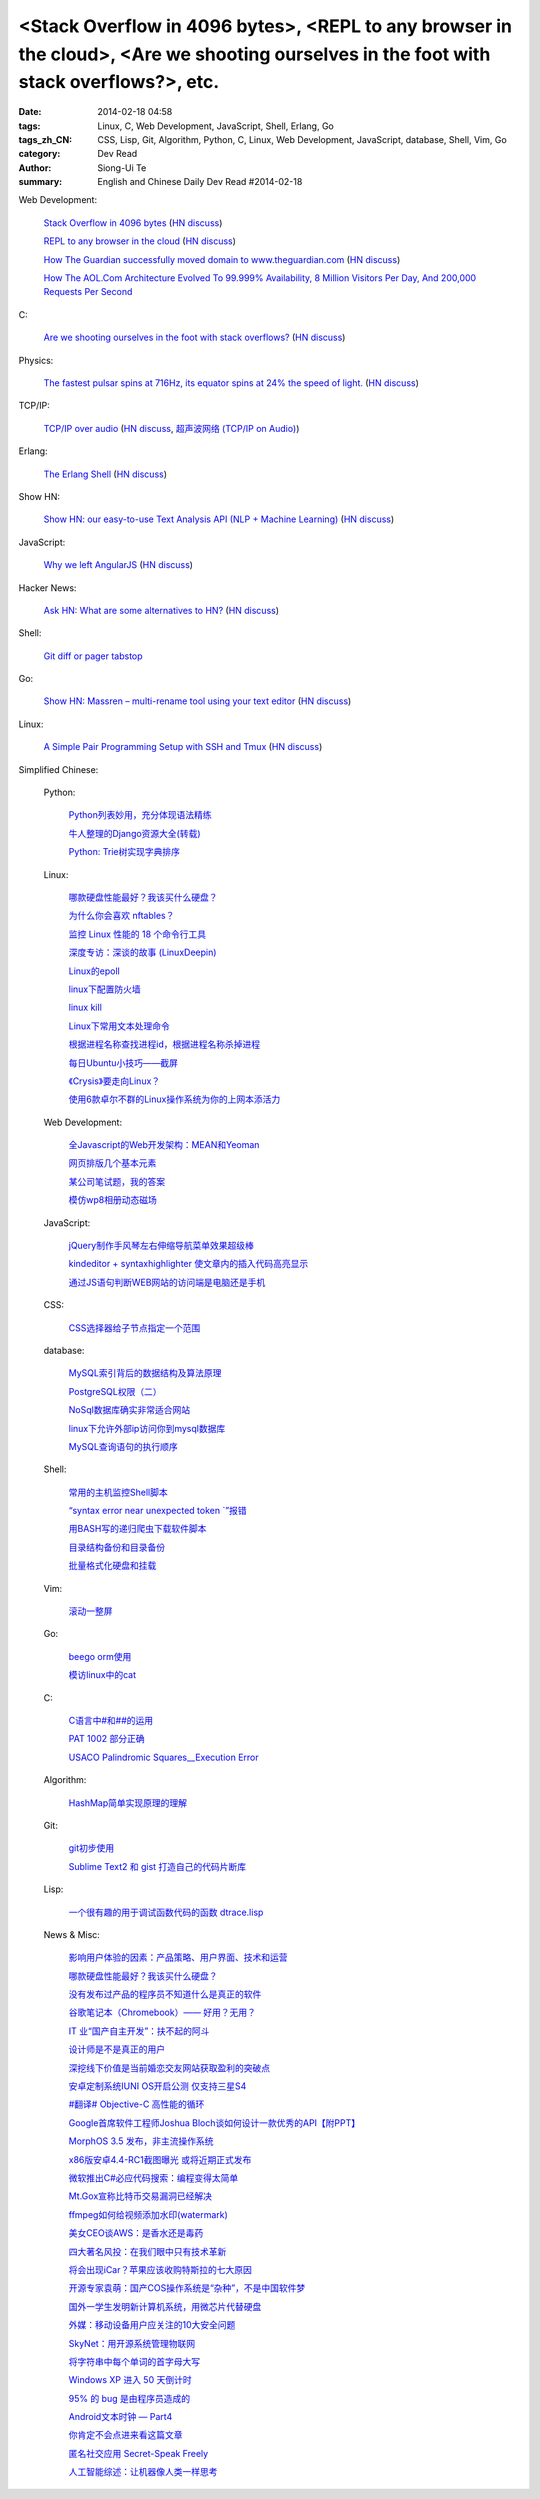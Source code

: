 <Stack Overflow in 4096 bytes>, <REPL to any browser in the cloud>, <Are we shooting ourselves in the foot with stack overflows?>, etc.
#######################################################################################################################################

:date: 2014-02-18 04:58
:tags: Linux, C, Web Development, JavaScript, Shell, Erlang, Go
:tags_zh_CN: CSS, Lisp, Git, Algorithm, Python, C, Linux, Web Development, JavaScript, database, Shell, Vim, Go
:category: Dev Read
:author: Siong-Ui Te
:summary: English and Chinese Daily Dev Read #2014-02-18


Web Development:

  `Stack Overflow in 4096 bytes <http://danlec.com/blog/stackoverflow-in-4096-bytes>`_
  (`HN discuss <https://news.ycombinator.com/item?id=7253710>`__)

  `REPL to any browser in the cloud <https://github.com/cloudup/browser-repl/>`_
  (`HN discuss <https://news.ycombinator.com/item?id=7256043>`__)

  `How The Guardian successfully moved domain to www.theguardian.com <http://www.theguardian.com/info/developer-blog/2014/feb/18/how-the-guardian-successfully-moved-domain>`_
  (`HN discuss <https://news.ycombinator.com/item?id=7257922>`__)

  `How The AOL.Com Architecture Evolved To 99.999% Availability, 8 Million Visitors Per Day, And 200,000 Requests Per Second <http://highscalability.com/blog/2014/2/17/how-the-aolcom-architecture-evolved-to-99999-availability-8.html>`_

C:

  `Are we shooting ourselves in the foot with stack overflows? <http://embeddedgurus.com/state-space/2014/02/are-we-shooting-ourselves-in-the-foot-with-stack-overflow/>`_
  (`HN discuss <https://news.ycombinator.com/item?id=7256666>`__)

Physics:

  `The fastest pulsar spins at 716Hz, its equator spins at 24% the speed of light. <http://en.wikipedia.org/wiki/PSR_J1748-2446ad>`_
  (`HN discuss <https://news.ycombinator.com/item?id=7254168>`__)

TCP/IP:

  `TCP/IP over audio  <http://www.anfractuosity.com/projects/ultrasound-networking/>`_
  (`HN discuss <https://news.ycombinator.com/item?id=7255035>`__,
  `超声波网络 (TCP/IP on Audio) <http://www.oschina.net/translate/ultrasound-networking>`_)

Erlang:

  `The Erlang Shell <https://medium.com/p/ab8d8bec3972>`_
  (`HN discuss <https://news.ycombinator.com/item?id=7255991>`__)

Show HN:

  `Show HN: our easy-to-use Text Analysis API (NLP + Machine Learning) <http://aylien.com/text-api-demo>`_
  (`HN discuss <https://news.ycombinator.com/item?id=7257685>`__)

JavaScript:

  `Why we left AngularJS <https://sourcegraph.com/blog/switching-from-angularjs-to-server-side-html>`_
  (`HN discuss <https://news.ycombinator.com/item?id=7255227>`__)

Hacker News:

  `Ask HN: What are some alternatives to HN? <https://news.ycombinator.com/item?id=7254884>`_
  (`HN discuss <https://news.ycombinator.com/item?id=7254884>`__)

Shell:

  `Git diff or pager tabstop <http://blog.yjl.im/2014/02/git-diff-or-pager-tabstop.html>`_

Go:

  `Show HN: Massren – multi-rename tool using your text editor <https://github.com/laurent22/massren>`_
  (`HN discuss <https://news.ycombinator.com/item?id=7258308>`__)

Linux:

  `A Simple Pair Programming Setup with SSH and Tmux <http://www.collectiveidea.com/blog/archives/2014/02/18/a-simple-pair-programming-setup-with-ssh-and-tmux/>`_
  (`HN discuss <https://news.ycombinator.com/item?id=7258562>`__)



Simplified Chinese:

  Python:

    `Python列表妙用，充分体现语法精练 <http://my.oschina.net/sanpeterguo/blog/200538>`_

    `牛人整理的Django资源大全(转载) <http://my.oschina.net/u/993130/blog/200586>`_

    `Python: Trie树实现字典排序 <http://my.oschina.net/goal/blog/200596>`_

  Linux:

    `哪款硬盘性能最好？我该买什么硬盘？ <http://blog.jobbole.com/58148/>`_

    `为什么你会喜欢 nftables？ <http://www.oschina.net/news/48956/why-you-will-like-nftables>`_

    `监控 Linux 性能的 18 个命令行工具 <http://www.oschina.net/translate/command-line-tools-to-monitor-linux-performance>`_

    `深度专访：深谈的故事 (LinuxDeepin) <http://www.oschina.net/news/48943/deepin-talk>`_

    `Linux的epoll  <http://my.oschina.net/zhangjie830621/blog/200881>`_

    `linux下配置防火墙 <http://my.oschina.net/weiwenfeng/blog/200548>`_

    `linux kill <http://my.oschina.net/u/861562/blog/200564>`_

    `Linux下常用文本处理命令 <http://my.oschina.net/tonysite/blog/200686>`_

    `根据进程名称查找进程id，根据进程名称杀掉进程 <http://www.oschina.net/code/snippet_121248_33307>`_

    `每日Ubuntu小技巧——截屏 <http://linux.cn/thread/12353/1/1/>`_

    `《Crysis》要走向Linux？ <http://linux.cn/thread/12351/1/1/>`_

    `使用6款卓尔不群的Linux操作系统为你的上网本添活力 <http://linux.cn/thread/12352/1/1/>`_

  Web Development:

    `全Javascript的Web开发架构：MEAN和Yeoman <http://blog.jobbole.com/59689/>`_

    `网页排版几个基本元素 <http://my.oschina.net/u/1446867/blog/200590>`_

    `某公司笔试题，我的答案 <http://my.oschina.net/tommyfok/blog/200682>`_

    `模仿wp8相册动态磁场 <http://www.oschina.net/code/snippet_590489_33296>`_

  JavaScript:

    `jQuery制作手风琴左右伸缩导航菜单效果超级棒 <http://www.oschina.net/code/snippet_1438110_33292>`_

    `kindeditor + syntaxhighlighter 使文章内的插入代码高亮显示 <http://my.oschina.net/liuxiaobo/blog/200863>`_

    `通过JS语句判断WEB网站的访问端是电脑还是手机 <http://my.oschina.net/docin/blog/200663>`_

  CSS:

    `CSS选择器给子节点指定一个范围 <http://www.oschina.net/code/snippet_150221_33318>`_

  database:

    `MySQL索引背后的数据结构及算法原理 <http://my.oschina.net/bieber/blog/200919>`_

    `PostgreSQL权限（二） <http://my.oschina.net/u/1171200/blog/200838>`_

    `NoSql数据库确实非常适合网站 <http://my.oschina.net/lbp0200/blog/200561>`_

    `linux下允许外部ip访问你到mysql数据库 <http://my.oschina.net/zuoan001/blog/200588>`_

    `MySQL查询语句的执行顺序 <http://my.oschina.net/u/1053706/blog/200577>`_

  Shell:

    `常用的主机监控Shell脚本 <http://my.oschina.net/u/1433006/blog/200951>`_

    `“syntax error near unexpected token `”报错 <http://my.oschina.net/u/1433006/blog/200906>`_

    `用BASH写的递归爬虫下载软件脚本 <http://www.oschina.net/code/snippet_217347_33329>`_

    `目录结构备份和目录备份 <http://www.oschina.net/code/snippet_1049845_33310>`_

    `批量格式化硬盘和挂载 <http://www.oschina.net/code/snippet_867136_33316>`_

  Vim:

    `滚动一整屏 <http://my.oschina.net/fhd/blog/200851>`_

  Go:

    `beego orm使用 <http://my.oschina.net/u/1449566/blog/200882>`_

    `模访linux中的cat  <http://www.oschina.net/code/snippet_1258821_33333>`_

  C:

    `C语言中#和##的运用 <http://my.oschina.net/lvyi/blog/200870>`_

    `PAT 1002 部分正确 <http://my.oschina.net/kaneiqi/blog/200885>`_

    `USACO Palindromic Squares__Execution Error <http://my.oschina.net/kaneiqi/blog/200678>`_

  Algorithm:

    `HashMap简单实现原理的理解 <http://my.oschina.net/u/782865/blog/200554>`_

  Git:

    `git初步使用 <http://my.oschina.net/kyle1970/blog/200553>`_

    `Sublime Text2 和 gist 打造自己的代码片断库 <http://my.oschina.net/wycdavid/blog/200662>`_

  Lisp:

    `一个很有趣的用于调试函数代码的函数 dtrace.lisp <http://my.oschina.net/freeblues/blog/200565>`_

  News & Misc:

    `影响用户体验的因素：产品策略、用户界面、技术和运营 <http://www.infoq.com/cn/news/2014/02/ued-experience>`_

    `哪款硬盘性能最好？我该买什么硬盘？ <http://blog.jobbole.com/58148/>`_

    `没有发布过产品的程序员不知道什么是真正的软件 <http://www.aqee.net/become-an-exceptional-programmer-by-learning-to-ship/>`_

    `谷歌笔记本（Chromebook）—— 好用？无用？ <http://www.geekfan.net/6301/>`_

    `IT 业“国产自主开发”：扶不起的阿斗 <http://www.oschina.net/news/48958/it-make-in-china>`_

    `设计师是不是真正的用户 <http://www.oschina.net/news/48960/designer-is-not-a-user>`_

    `深挖线下价值是当前婚恋交友网站获取盈利的突破点 <http://www.csdn.net/article/2014-02-17/2818439-online-dating-service-the-profit-model>`_

    `安卓定制系统IUNI OS开启公测 仅支持三星S4 <http://www.oschina.net/news/48961/iuni-os>`_

    `#翻译# Objective-C 高性能的循环 <http://www.oschina.net/translate/high-performance-collection-looping-objective-c>`_

    `Google首席软件工程师Joshua Bloch谈如何设计一款优秀的API【附PPT】 <http://www.csdn.net/article/2014-02-18/2818441-How-to-design-a-good-API>`_

    `MorphOS 3.5 发布，非主流操作系统 <http://www.oschina.net/news/48967/morphos-3-5>`_

    `x86版安卓4.4-RC1截图曝光 或将近期正式发布 <http://tech2ipo.com/63424>`_

    `微软推出C#必应代码搜索：编程变得太简单 <http://tech2ipo.com/63423>`_

    `Mt.Gox宣称比特币交易漏洞已经解决 <http://tech2ipo.com/63422>`_

    `ffmpeg如何给视频添加水印(watermark) <http://my.oschina.net/zhuanghaoren/blog/200684>`_

    `美女CEO谈AWS：是香水还是毒药 <http://www.csdn.net/article/2014-02-17/2818435-Cloud-Amazon-Startsup>`_

    `四大著名风投：在我们眼中只有技术革新 <http://www.csdn.net/article/2014-02-17/2818436-what-big-data-vcs-are-sick-of-really-want>`_

    `将会出现iCar？苹果应该收购特斯拉的七大原因 <http://www.csdn.net/article/2014-02-18/2818444-apple-bought-tesla>`_

    `开源专家袁萌：国产COS操作系统是“杂种”，不是中国软件梦 <http://www.csdn.net/article/2014-02-18/2818446>`_

    `国外一学生发明新计算机系统，用微芯片代替硬盘 <http://www.csdn.net/article/2014-02-18/2818452-schoolboy-invents-computer-system>`_

    `外媒：移动设备用户应关注的10大安全问题 <http://www.oschina.net/news/48970/10-android-security-problems>`_

    `SkyNet：用开源系统管理物联网 <http://www.oschina.net/news/48971/skynet>`_

    `将字符串中每个单词的首字母大写 <http://www.oschina.net/code/snippet_214112_33294>`_

    `Windows XP 进入 50 天倒计时 <http://blog.jobbole.com/59706/>`_

    `95% 的 bug 是由程序员造成的 <http://blog.jobbole.com/59720/>`_

    `Android文本时钟 — Part4 <http://blog.jobbole.com/59485/>`_

    `你肯定不会点进来看这篇文章 <http://tech2ipo.com/63434>`_

    `匿名社交应用 Secret-Speak Freely <http://tech2ipo.com/63427>`_

    `人工智能综述：让机器像人类一样思考 <http://www.pythoner.cn/home/blog/artificial-intelliegnce-review/>`_

